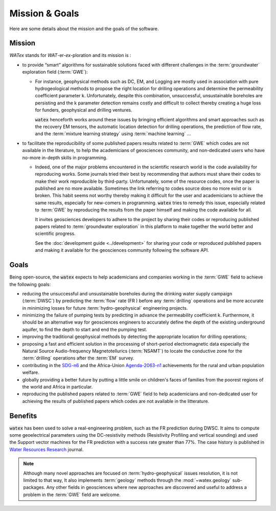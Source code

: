 
.. _goals_ref: 

============================
Mission & Goals 
============================

Here are some details about the mission and the goals of the software. 

Mission
=========

`WATex` stands for *WAT*-er-*ex*-ploration and its mission is : 

- to provide “smart” algorithms for sustainable solutions faced with different challenges in the :term:`groundwater` 
  exploration field (:term:`GWE`):
  
  - For instance, geophysical methods such as DC, EM, and Logging are mostly used in association  
    with pure hydrogeological methods to propose the right location for drilling operations and 
    determine the permeability coefficient parameter k. Unfortunately, despite this combination, 
    unsuccessful, unsustainable boreholes are persisting and the k parameter detection remains costly 
    and difficult to collect thereby creating a huge loss for funders, geophysical and drilling ventures.
    
    :code:`watex` henceforth works around these issues by bringing  efficient algorithms and smart approaches 
    such as the recovery EM tensors, the automatic location detection for drilling operations, 
    the prediction of flow rate, and the :term:`mixture learning strategy` using :term:`machine learning` ...

- to facilitate the reproducibility of some published papers results related to :term:`GWE` which codes are 
  not available in the literature, to help the academicians of geosciences community, and non-dedicated users who have no-more in-depth 
  skills in programming.
  
  - Indeed, one of the major problems encountered in the scientific research world is the code availability for reproducing works. 
    Some journals tried their best by recommending that authors must share their codes to make their work reproducible by third-party. 
    Unfortunately, some of the resource codes, once the paper is published are no more available. Sometimes the link referring 
    to codes source does no more exist or is broken. This habit seems not worthy thereby making it difficult for 
    the user and academicians to achieve the same results, especially for new-comers in programming. :code:`watex` tries to remedy 
    this issue, especially related to :term:`GWE` by reproducing the results from the paper himself and making the code available for all. 
 
    It invites geosciences developers to adhere to the project by sharing their codes or reproducing published papers related 
    to :term:`groundwater exploration` in this platform to make together the world better and scientific progress. 

    See the :doc:`development guide <../development>` for sharing your code or reproduced published papers and making it available for the geosciences 
    community following the software API.  
 
	
Goals
========
Being open-source, the :code:`watex` expects to help academicians and companies working in the :term:`GWE` field to achieve the 
following goals:

* reducing the unsuccessful and unsustainable boreholes during the drinking water supply campaign (:term:`DWSC`) by predicting  the :term:`flow` rate (FR )
  before any :term:`drilling` operations and be more accurate in minimizing losses for future :term:`hydro-geophysical` engineering projects.
* minimizing the failure of pumping tests by predicting in advance the permeability coefficient k. Furthermore, it 
  should be an alternative way for geosciences engineers to accurately define the depth of the existing underground aquifer, 
  to find the depth to start and end the pumping test.
* improving the traditional geophysical methods by detecting the appropriate location for drilling operations; 
* proposing a fast and efficient solution in the processing of short-period electromagnetic data especially the Natural Source Audio-frequency 
  Magnetotellurics (:term:`NSAMT`) to locate the conductive zone for the :term:`drilling` operations after the :term:`EM` survey. 
* contributing in the `SDG-n6`_  and the Africa-Union `Agenda-2063-n1`_  achievements for the rural and urban population welfare. 
* globally providing a better future by putting a little smile on children's faces of families from the poorest regions of the world and Africa in particular.
* reproducing the published papers related to :term:`GWE` field to help academicians and non-dedicated user for achieving the results of 
  published papers which codes are not available in the litterature. 


.. _SDG-n6: https://unric.org/en/sdg-6/
.. _Agenda-2063-n1: https://au.int/en/agenda2063/flagship-projects


Benefits
===========

:code:`watex` has been used to solve a real-engineering problem, such as the FR prediction during DWSC. It aims to compute some 
geoelectrical parameters using the DC-resistivity methods (Resistivity Profiling and vertical sounding) and used the Support vector 
machines for the FR prediction with a success rate greater than 77%. The case history is published in `Water Resources Research`_ journal. 

.. _Water Resources Research: https://doi.org/10.1029/2021wr031623


.. note::

    Although many novel approaches are focused on :term:`hydro-geophysical` issues resolution, it is not limited to that way, It also implements 
    :term:`geology` methods through the :mod:`~watex.geology` sub-packages. Any other fields in geosciences where new approaches are 
    discovered and useful to address a problem in the :term:`GWE` field are welcome.





